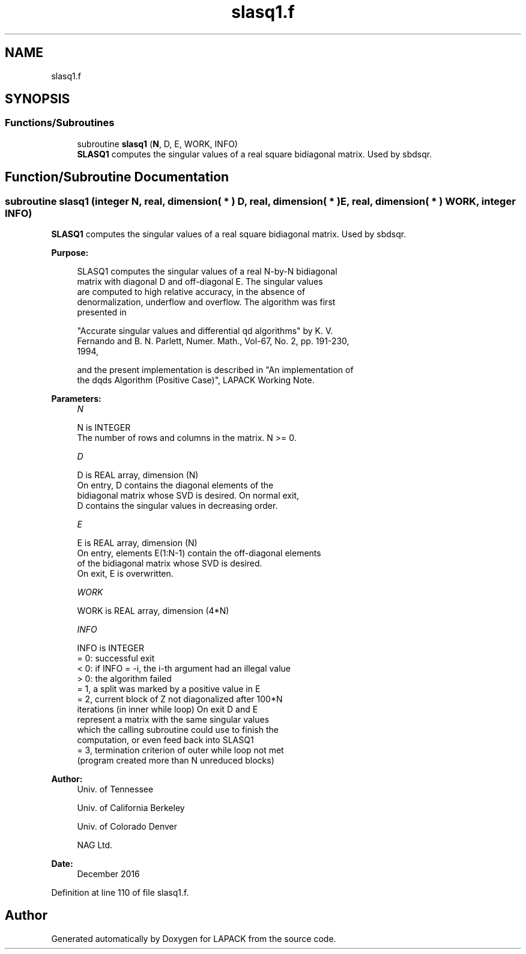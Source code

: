 .TH "slasq1.f" 3 "Tue Nov 14 2017" "Version 3.8.0" "LAPACK" \" -*- nroff -*-
.ad l
.nh
.SH NAME
slasq1.f
.SH SYNOPSIS
.br
.PP
.SS "Functions/Subroutines"

.in +1c
.ti -1c
.RI "subroutine \fBslasq1\fP (\fBN\fP, D, E, WORK, INFO)"
.br
.RI "\fBSLASQ1\fP computes the singular values of a real square bidiagonal matrix\&. Used by sbdsqr\&. "
.in -1c
.SH "Function/Subroutine Documentation"
.PP 
.SS "subroutine slasq1 (integer N, real, dimension( * ) D, real, dimension( * ) E, real, dimension( * ) WORK, integer INFO)"

.PP
\fBSLASQ1\fP computes the singular values of a real square bidiagonal matrix\&. Used by sbdsqr\&.  
.PP
\fBPurpose: \fP
.RS 4

.PP
.nf
 SLASQ1 computes the singular values of a real N-by-N bidiagonal
 matrix with diagonal D and off-diagonal E. The singular values
 are computed to high relative accuracy, in the absence of
 denormalization, underflow and overflow. The algorithm was first
 presented in

 "Accurate singular values and differential qd algorithms" by K. V.
 Fernando and B. N. Parlett, Numer. Math., Vol-67, No. 2, pp. 191-230,
 1994,

 and the present implementation is described in "An implementation of
 the dqds Algorithm (Positive Case)", LAPACK Working Note.
.fi
.PP
 
.RE
.PP
\fBParameters:\fP
.RS 4
\fIN\fP 
.PP
.nf
          N is INTEGER
        The number of rows and columns in the matrix. N >= 0.
.fi
.PP
.br
\fID\fP 
.PP
.nf
          D is REAL array, dimension (N)
        On entry, D contains the diagonal elements of the
        bidiagonal matrix whose SVD is desired. On normal exit,
        D contains the singular values in decreasing order.
.fi
.PP
.br
\fIE\fP 
.PP
.nf
          E is REAL array, dimension (N)
        On entry, elements E(1:N-1) contain the off-diagonal elements
        of the bidiagonal matrix whose SVD is desired.
        On exit, E is overwritten.
.fi
.PP
.br
\fIWORK\fP 
.PP
.nf
          WORK is REAL array, dimension (4*N)
.fi
.PP
.br
\fIINFO\fP 
.PP
.nf
          INFO is INTEGER
        = 0: successful exit
        < 0: if INFO = -i, the i-th argument had an illegal value
        > 0: the algorithm failed
             = 1, a split was marked by a positive value in E
             = 2, current block of Z not diagonalized after 100*N
                  iterations (in inner while loop)  On exit D and E
                  represent a matrix with the same singular values
                  which the calling subroutine could use to finish the
                  computation, or even feed back into SLASQ1
             = 3, termination criterion of outer while loop not met
                  (program created more than N unreduced blocks)
.fi
.PP
 
.RE
.PP
\fBAuthor:\fP
.RS 4
Univ\&. of Tennessee 
.PP
Univ\&. of California Berkeley 
.PP
Univ\&. of Colorado Denver 
.PP
NAG Ltd\&. 
.RE
.PP
\fBDate:\fP
.RS 4
December 2016 
.RE
.PP

.PP
Definition at line 110 of file slasq1\&.f\&.
.SH "Author"
.PP 
Generated automatically by Doxygen for LAPACK from the source code\&.
